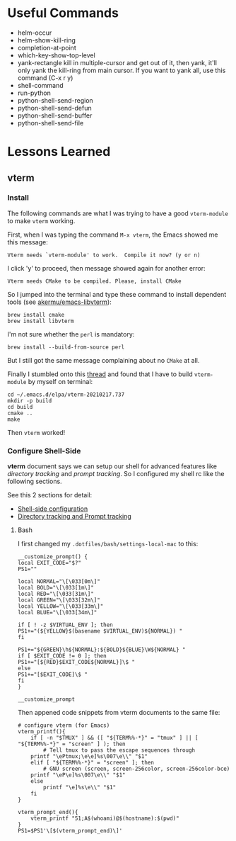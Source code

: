 * Useful Commands

  - helm-occur
  - helm-show-kill-ring
  - completion-at-point
  - which-key-show-top-level
  - yank-rectangle
    kill in multiple-cursor and get out of it, then yank, it'll
    only yank the kill-ring from main cursor. If you want to yank
    all, use this command (C-x r y)
  - shell-command
  - run-python
  - python-shell-send-region
  - python-shell-send-defun
  - python-shell-send-buffer
  - python-shell-send-file

* Lessons Learned

** vterm

*** Install

    The following commands are what I was trying to have a good
    =vterm-module= to make =vterm= working.

    First, when I was typing the command =M-x vterm=, the Emacs showed
    me this message:

    =Vterm needs `vterm-module' to work.  Compile it now? (y or n)=

    I click 'y' to proceed, then message showed again for another error:

    =Vterm needs CMake to be compiled. Please, install CMake=

    So I jumped into the terminal and type these command to install
    dependent tools (see [[https://github.com/akermu/emacs-libvterm#requirements][akermu/emacs-libvterm]]):

    #+begin_src shell
    brew install cmake
    brew install libvterm
    #+end_src

    I'm not sure whether the =perl= is mandatory:

    #+begin_src shell
    brew install --build-from-source perl
    #+end_src

    But I still got the same message complaining about no =CMake= at all.

    Finally I stumbled onto this [[https://github.com/akermu/emacs-libvterm/issues/169][thread]] and found that I have to build
    =vterm-module= by myself on terminal:

    #+begin_src shell
    cd ~/.emacs.d/elpa/vterm-20210217.737
    mkdir -p build
    cd build
    cmake ..
    make
    #+end_src

    Then =vterm= worked!

*** Configure Shell-Side

    *vterm* document says we can setup our shell for advanced features
    like /directory tracking/ and /prompt tracking/. So I configured
    my shell rc like the following sections.

    See this 2 sections for detail:
    - [[https://github.com/akermu/emacs-libvterm#shell-side-configuration][Shell-side configuration]]
    - [[https://github.com/akermu/emacs-libvterm#directory-tracking-and-prompt-tracking][Directory tracking and Prompt tracking]]

**** Bash

     I first changed my =.dotfiles/bash/settings-local-mac= to this:

     #+begin_src shell
     __customize_prompt() {
     local EXIT_CODE="$?"
     PS1=""

     local NORMAL="\[\033[0m\]"
     local BOLD="\[\033[1m\]"
     local RED="\[\033[31m\]"
     local GREEN="\[\033[32m\]"
     local YELLOW="\[\033[33m\]"
     local BLUE="\[\033[34m\]"

     if [ ! -z $VIRTUAL_ENV ]; then
     PS1+="(${YELLOW}$(basename $VIRTUAL_ENV)${NORMAL}) "
     fi

     PS1+="${GREEN}\h${NORMAL}:${BOLD}${BLUE}\W${NORMAL} "
     if [ $EXIT_CODE != 0 ]; then
     PS1+="[${RED}$EXIT_CODE${NORMAL}]\$ "
     else
     PS1+="[$EXIT_CODE]\$ "
     fi
     }

     __customize_prompt
     #+end_src

     Then appened code snippets from vterm documents to the same file:

     #+begin_src shell
     # configure vterm (for Emacs)
     vterm_printf(){
         if [ -n "$TMUX" ] && ([ "${TERM%%-*}" = "tmux" ] || [ "${TERM%%-*}" = "screen" ] ); then
             # Tell tmux to pass the escape sequences through
	     printf "\ePtmux;\e\e]%s\007\e\\" "$1"
         elif [ "${TERM%%-*}" = "screen" ]; then
             # GNU screen (screen, screen-256color, screen-256color-bce)
	     printf "\eP\e]%s\007\e\\" "$1"
         else
             printf "\e]%s\e\\" "$1"
         fi
     }

     vterm_prompt_end(){
         vterm_printf "51;A$(whoami)@$(hostname):$(pwd)"
     }
     PS1=$PS1'\[$(vterm_prompt_end)\]'
     #+end_src
